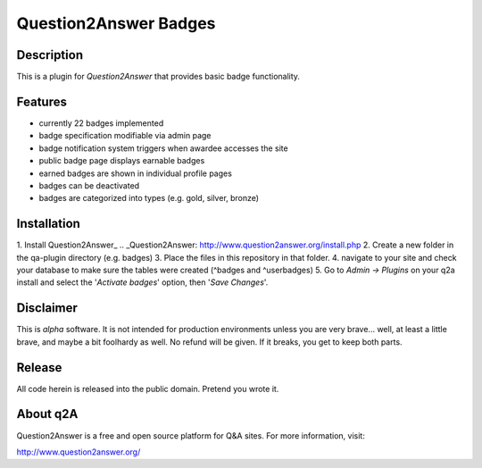 ======================
Question2Answer Badges
======================
-----------
Description
-----------
This is a plugin for *Question2Answer* that provides basic badge functionality. 

--------
Features
--------
- currently 22 badges implemented
- badge specification modifiable via admin page
- badge notification system triggers when awardee accesses the site
- public badge page displays earnable badges
- earned badges are shown in individual profile pages
- badges can be deactivated
- badges are categorized into types (e.g. gold, silver, bronze)

------------
Installation
------------
1. Install Question2Answer_
.. _Question2Answer: http://www.question2answer.org/install.php
2. Create a new folder in the qa-plugin directory (e.g. badges)
3. Place the files in this repository in that folder.
4. navigate to your site and check your database to make sure the tables were created (^badges and ^userbadges)
5. Go to *Admin -> Plugins* on your q2a install and select the '*Activate badges*' option, then '*Save Changes*'.

----------
Disclaimer
----------
This is *alpha* software.  It is not intended for production environments unless you are very brave... well, at least a little brave, and maybe a bit foolhardy as well.  No refund will be given.  If it breaks, you get to keep both parts.

-------
Release
-------
All code herein is released into the public domain.  Pretend you wrote it.

---------
About q2A
---------
Question2Answer is a free and open source platform for Q&A sites. For more information, visit:

http://www.question2answer.org/
